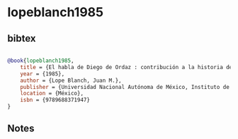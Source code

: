 * lopeblanch1985




** bibtex

#+NAME: bibtex
#+BEGIN_SRC bibtex

@book{lopeblanch1985,
    title = {El habla de Diego de Ordaz : contribución a la historia del español americano},
    year = {1985},
    author = {Lope Blanch, Juan M.},
    publisher = {Universidad Nacional Autónoma de México, Instituto de Investigaciones Filológicas},
    location = {México},
    isbn = {9789688371947}
}
#+END_SRC




** Notes

